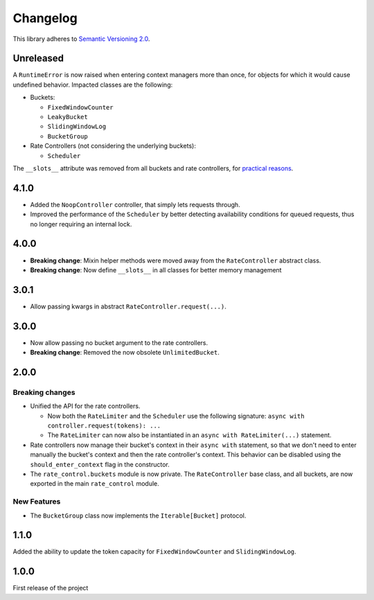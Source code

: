 Changelog
=========

This library adheres to `Semantic Versioning 2.0 <http://semver.org/>`_.

Unreleased
----------

A ``RuntimeError`` is now raised when entering context managers more than once,
for objects for which it would cause undefined behavior.
Impacted classes are the following:

* Buckets:

  * ``FixedWindowCounter``

  * ``LeakyBucket``

  * ``SlidingWindowLog``

  * ``BucketGroup``

* Rate Controllers (not considering the underlying buckets):

  * ``Scheduler``

The ``__slots__`` attribute was removed from all buckets and rate controllers,
for `practical reasons <https://stackoverflow.com/a/53089249>`_.

4.1.0
-----

* Added the ``NoopController`` controller, that simply lets requests through.

* Improved the performance of the ``Scheduler`` by better
  detecting availability conditions for queued requests,
  thus no longer requiring an internal lock.

4.0.0
-----

* **Breaking change**: Mixin helper methods were moved away from the ``RateController`` abstract class.

* **Breaking change**: Now define ``__slots__`` in all classes for better memory management

3.0.1
-----

* Allow passing kwargs in abstract ``RateController.request(...)``.

3.0.0
-----

* Now allow passing no bucket argument to the rate controllers.

* **Breaking change**: Removed the now obsolete ``UnlimitedBucket``.

2.0.0
-----

Breaking changes
^^^^^^^^^^^^^^^^

* Unified the API for the rate controllers.

  * Now both the ``RateLimiter`` and the ``Scheduler`` use the following signature:
    ``async with controller.request(tokens): ...``

  * The ``RateLimiter`` can now also be instantiated in an ``async with RateLimiter(...)`` statement.

* Rate controllers now manage their bucket's context in their ``async with`` statement,
  so that we don't need to enter manually the bucket's context and then the rate controller's context.
  This behavior can be disabled using the ``should_enter_context`` flag in the constructor.

* The ``rate_control.buckets`` module is now private.
  The ``RateController`` base class, and all buckets,
  are now exported in the main ``rate_control`` module.

New Features
^^^^^^^^^^^^

* The ``BucketGroup`` class now implements the ``Iterable[Bucket]`` protocol.

1.1.0
-----

Added the ability to update the token capacity for ``FixedWindowCounter`` and ``SlidingWindowLog``.

1.0.0
-----

First release of the project
